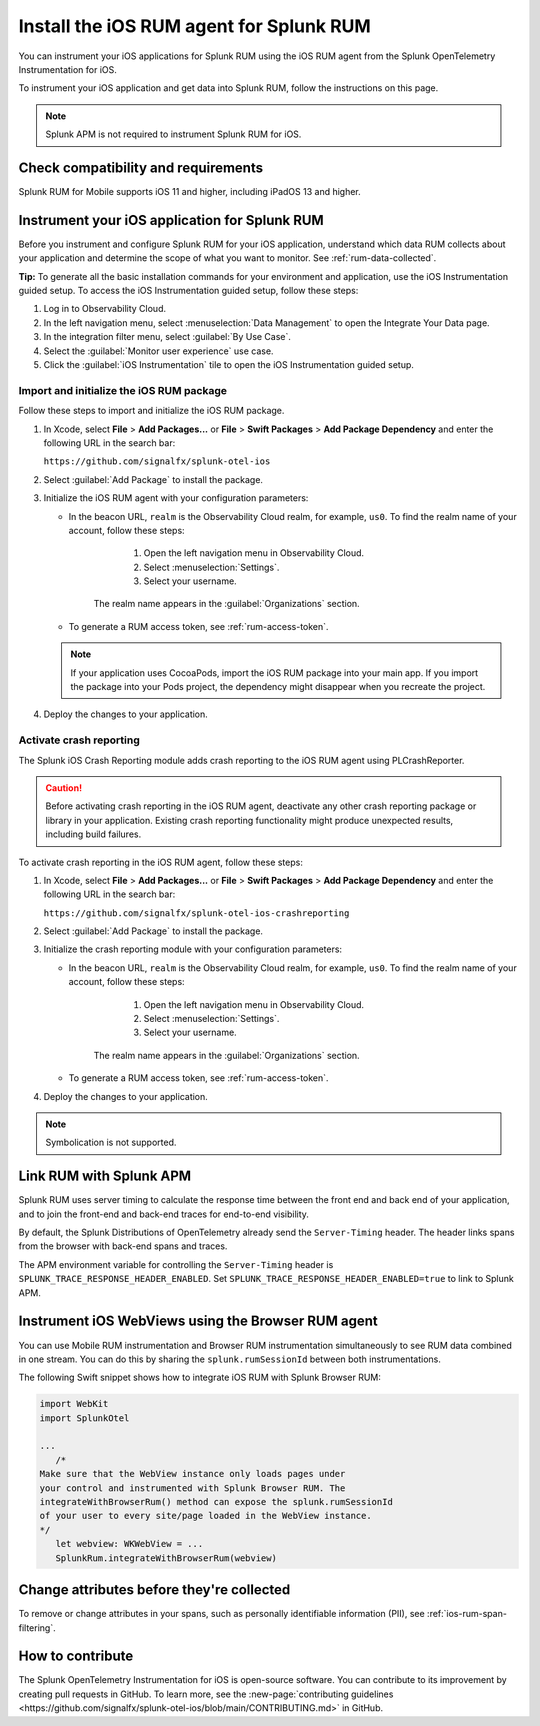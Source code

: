 .. _ios-rum-install:

**************************************************************
Install the iOS RUM agent for Splunk RUM
**************************************************************

.. meta::
   :description: Instrument your iOS applications for Splunk Observability Cloud real user monitoring / RUM using the iOS RUM agent from the Splunk OpenTelemetry Instrumentation for iOS.

You can instrument your iOS applications for Splunk RUM using the iOS RUM agent from the Splunk OpenTelemetry Instrumentation for iOS.

To instrument your iOS application and get data into Splunk RUM, follow the instructions on this page.

.. note:: Splunk APM is not required to instrument Splunk RUM for iOS. 

.. _ios-rum-requirements:

Check compatibility and requirements 
===============================================

Splunk RUM for Mobile supports iOS 11 and higher, including iPadOS 13 and higher.

.. _rum-ios-install:

Instrument your iOS application for Splunk RUM
====================================================================

Before you instrument and configure Splunk RUM for your iOS application, understand which data RUM collects about your application and determine the scope of what you want to monitor. See :ref:`rum-data-collected`.

:strong:`Tip:` To generate all the basic installation commands for your environment and application, use the iOS Instrumentation guided setup. To access the iOS Instrumentation guided setup, follow these steps:

1. Log in to Observability Cloud.

2. In the left navigation menu, select :menuselection:`Data Management` to open the Integrate Your Data page.

3. In the integration filter menu, select :guilabel:`By Use Case`.

4. Select the :guilabel:`Monitor user experience` use case.

5. Click the :guilabel:`iOS Instrumentation` tile to open the iOS Instrumentation guided setup.

.. _rum-ios-initialize:

Import and initialize the iOS RUM package
---------------------------------------------------------

Follow these steps to import and initialize the iOS RUM package.

1. In Xcode, select :strong:`File` > :strong:`Add Packages...` or :strong:`File` > :strong:`Swift Packages` > :strong:`Add Package Dependency` and enter the following URL in the search bar:

   ``https://github.com/signalfx/splunk-otel-ios``

2. Select :guilabel:`Add Package` to install the package.

3. Initialize the iOS RUM agent with your configuration parameters:

   .. tabs::

      .. code-tab:: swift Swift

         import SplunkOtel
         //..
         SplunkRumBuilder(beaconUrl: "https://rum-ingest.<realm>.signalfx.com/v1/rum", rumAuth: "<rum-token>")
         // Call functions to configure additional options
            .deploymentEnvironment(environment: "<environment>")
            .build()

      .. code-tab:: objective-c Objective-C

         @import SplunkOtel;

         SplunkRumBuilder *builder = [[SplunkRumBuilder alloc] initWithBeaconUrl:@"https://rum-ingest.<realm>.signalfx.com/v1/rum"  rumAuth: @"<rum-token>"]];
         [builder deploymentEnvironmentWithEnvironment:@"<environment-name>"];
         [builder build];

   * In the beacon URL, ``realm`` is the Observability Cloud realm, for example, ``us0``. To find the realm name of your account, follow these steps: 

         1. Open the left navigation menu in Observability Cloud.
         2. Select :menuselection:`Settings`.
         3. Select your username. 

      The realm name appears in the :guilabel:`Organizations` section.

   * To generate a RUM access token, see :ref:`rum-access-token`.

   .. note:: If your application uses CocoaPods, import the iOS RUM package into your main app. If you import the package into your Pods project, the dependency might disappear when you recreate the project.

4. Deploy the changes to your application.

.. _rum-ios-crash-reporting:

Activate crash reporting
-------------------------------------

The Splunk iOS Crash Reporting module adds crash reporting to the iOS RUM agent using PLCrashReporter.

.. caution:: Before activating crash reporting in the iOS RUM agent, deactivate any other crash reporting package or library in your application. Existing crash reporting functionality might produce unexpected results, including build failures.

To activate crash reporting in the iOS RUM agent, follow these steps:

1. In Xcode, select :strong:`File` > :strong:`Add Packages...` or :strong:`File` > :strong:`Swift Packages` > :strong:`Add Package Dependency` and enter the following URL in the search bar:

   ``https://github.com/signalfx/splunk-otel-ios-crashreporting``

2. Select :guilabel:`Add Package` to install the package.

3. Initialize the crash reporting module with your configuration parameters:

   .. tabs::

      .. code-tab:: swift Swift

         import SplunkOtel
         import SplunkOtelCrashReporting

         import SplunkOtel
         //..
         SplunkRumBuilder(beaconUrl: "https://rum-ingest.<realm>.signalfx.com/v1/rum", rumAuth: "<rum-token>")
            .deploymentEnvironment(environment: "<environment>")
            .build()
         // Initialize crash reporting module after the iOS agent
         SplunkRumCrashReporting.start()

      .. code-tab:: objective-c Objective-C

         @import SplunkOtel;
         @import SplunkOtelCrashReporting;
         //...
         SplunkRumBuilder *builder = [[SplunkRumBuilder alloc] initWithBeaconUrl:@"https://rum-ingest.<realm>.signalfx.com/v1/rum"  rumAuth: @"<rum-token>"]];
         [builder deploymentEnvironmentWithEnvironment:@"<environment-name>"];
         [builder build];
         // Initialize crash reporting module after the iOS agent
         [SplunkRumCrashReporting start]

   * In the beacon URL, ``realm`` is the Observability Cloud realm, for example, ``us0``. To find the realm name of your account, follow these steps: 

         1. Open the left navigation menu in Observability Cloud.
         2. Select :menuselection:`Settings`.
         3. Select your username. 

      The realm name appears in the :guilabel:`Organizations` section.
      
   * To generate a RUM access token, see :ref:`rum-access-token`.

4. Deploy the changes to your application.

.. note:: Symbolication is not supported.

.. _integrate-ios-apm-traces:

Link RUM with Splunk APM
==================================

Splunk RUM uses server timing to calculate the response time between the front end and back end of your application, and to join the front-end and back-end traces for end-to-end visibility.

By default, the Splunk Distributions of OpenTelemetry already send the ``Server-Timing`` header. The header links spans from the browser with back-end spans and traces.

The APM environment variable for controlling the ``Server-Timing`` header  is ``SPLUNK_TRACE_RESPONSE_HEADER_ENABLED``. Set ``SPLUNK_TRACE_RESPONSE_HEADER_ENABLED=true`` to link to Splunk APM. 


.. _ios-webview-instrumentation:

Instrument iOS WebViews using the Browser RUM agent
====================================================================

You can use Mobile RUM instrumentation and Browser RUM instrumentation simultaneously to see RUM data combined in one stream. You can do this by sharing the ``splunk.rumSessionId`` between both instrumentations.

The following Swift snippet shows how to integrate iOS RUM with Splunk Browser RUM:

.. code-block:: swift

   import WebKit
   import SplunkOtel

   ...
      /* 
   Make sure that the WebView instance only loads pages under 
   your control and instrumented with Splunk Browser RUM. The 
   integrateWithBrowserRum() method can expose the splunk.rumSessionId
   of your user to every site/page loaded in the WebView instance.
   */
      let webview: WKWebView = ...
      SplunkRum.integrateWithBrowserRum(webview)

Change attributes before they're collected
====================================================================

To remove or change attributes in your spans, such as personally identifiable information (PII), see :ref:`ios-rum-span-filtering`.

How to contribute
=========================================================

The Splunk OpenTelemetry Instrumentation for iOS is open-source software. You can contribute to its improvement by creating pull requests in GitHub. To learn more, see the :new-page:`contributing guidelines <https://github.com/signalfx/splunk-otel-ios/blob/main/CONTRIBUTING.md>` in GitHub.